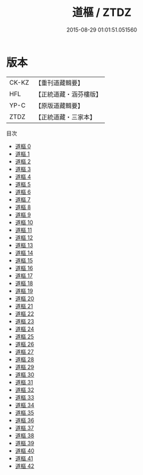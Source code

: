 #+TITLE: 道樞 / ZTDZ

#+DATE: 2015-08-29 01:01:51.051560
* 版本
 |     CK-KZ|【重刊道藏輯要】|
 |       HFL|【正統道藏・涵芬樓版】|
 |      YP-C|【原版道藏輯要】|
 |      ZTDZ|【正統道藏・三家本】|
目次
 - [[file:KR5d0039_000.txt][道樞 0]]
 - [[file:KR5d0039_001.txt][道樞 1]]
 - [[file:KR5d0039_002.txt][道樞 2]]
 - [[file:KR5d0039_003.txt][道樞 3]]
 - [[file:KR5d0039_004.txt][道樞 4]]
 - [[file:KR5d0039_005.txt][道樞 5]]
 - [[file:KR5d0039_006.txt][道樞 6]]
 - [[file:KR5d0039_007.txt][道樞 7]]
 - [[file:KR5d0039_008.txt][道樞 8]]
 - [[file:KR5d0039_009.txt][道樞 9]]
 - [[file:KR5d0039_010.txt][道樞 10]]
 - [[file:KR5d0039_011.txt][道樞 11]]
 - [[file:KR5d0039_012.txt][道樞 12]]
 - [[file:KR5d0039_013.txt][道樞 13]]
 - [[file:KR5d0039_014.txt][道樞 14]]
 - [[file:KR5d0039_015.txt][道樞 15]]
 - [[file:KR5d0039_016.txt][道樞 16]]
 - [[file:KR5d0039_017.txt][道樞 17]]
 - [[file:KR5d0039_018.txt][道樞 18]]
 - [[file:KR5d0039_019.txt][道樞 19]]
 - [[file:KR5d0039_020.txt][道樞 20]]
 - [[file:KR5d0039_021.txt][道樞 21]]
 - [[file:KR5d0039_022.txt][道樞 22]]
 - [[file:KR5d0039_023.txt][道樞 23]]
 - [[file:KR5d0039_024.txt][道樞 24]]
 - [[file:KR5d0039_025.txt][道樞 25]]
 - [[file:KR5d0039_026.txt][道樞 26]]
 - [[file:KR5d0039_027.txt][道樞 27]]
 - [[file:KR5d0039_028.txt][道樞 28]]
 - [[file:KR5d0039_029.txt][道樞 29]]
 - [[file:KR5d0039_030.txt][道樞 30]]
 - [[file:KR5d0039_031.txt][道樞 31]]
 - [[file:KR5d0039_032.txt][道樞 32]]
 - [[file:KR5d0039_033.txt][道樞 33]]
 - [[file:KR5d0039_034.txt][道樞 34]]
 - [[file:KR5d0039_035.txt][道樞 35]]
 - [[file:KR5d0039_036.txt][道樞 36]]
 - [[file:KR5d0039_037.txt][道樞 37]]
 - [[file:KR5d0039_038.txt][道樞 38]]
 - [[file:KR5d0039_039.txt][道樞 39]]
 - [[file:KR5d0039_040.txt][道樞 40]]
 - [[file:KR5d0039_041.txt][道樞 41]]
 - [[file:KR5d0039_042.txt][道樞 42]]
